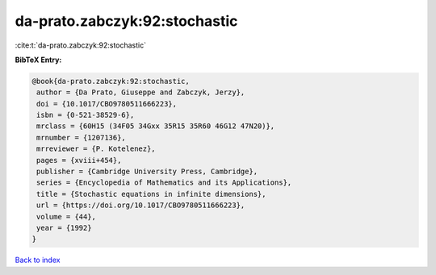 da-prato.zabczyk:92:stochastic
==============================

:cite:t:`da-prato.zabczyk:92:stochastic`

**BibTeX Entry:**

.. code-block:: bibtex

   @book{da-prato.zabczyk:92:stochastic,
    author = {Da Prato, Giuseppe and Zabczyk, Jerzy},
    doi = {10.1017/CBO9780511666223},
    isbn = {0-521-38529-6},
    mrclass = {60H15 (34F05 34Gxx 35R15 35R60 46G12 47N20)},
    mrnumber = {1207136},
    mrreviewer = {P. Kotelenez},
    pages = {xviii+454},
    publisher = {Cambridge University Press, Cambridge},
    series = {Encyclopedia of Mathematics and its Applications},
    title = {Stochastic equations in infinite dimensions},
    url = {https://doi.org/10.1017/CBO9780511666223},
    volume = {44},
    year = {1992}
   }

`Back to index <../By-Cite-Keys.rst>`_
